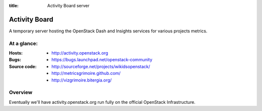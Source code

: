 :title: Activity Board server

Activity Board
##############

A temporary server hosting the OpenStack Dash and Insights services for
various projects metrics.


At a glance:
============

:Hosts:
  * http://activity.openstack.org

:Bugs:
  * https://bugs.launchpad.net/openstack-community

:Source code:
  * http://sourceforge.net/projects/wikidsopenstack/
  * http://metricsgrimoire.github.com/
  * http://vizgrimoire.bitergia.org/

Overview
========

Eventually we'll have activity.openstack.org run fully on the official
OpenStack Infrastructure.
